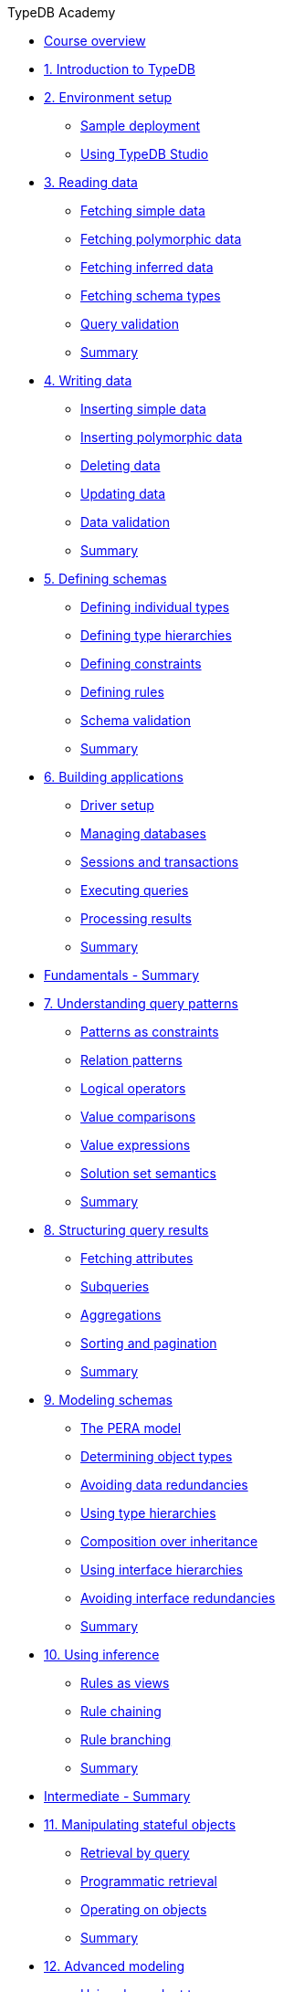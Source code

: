 .TypeDB Academy

* xref:academy::index.adoc[Course overview]

* xref:academy::1-introduction-to-typedb/index.adoc[1. Introduction to TypeDB]

* xref:academy::2-environment-setup/index.adoc[2. Environment setup]
** xref:academy::2-environment-setup/2.1-sample-deployment.adoc[Sample deployment]
** xref:academy::2-environment-setup/2.2-using-typedb-studio.adoc[Using TypeDB Studio]

* xref:academy::3-reading-data/index.adoc[3. Reading data]
** xref:academy::3-reading-data/3.1-fetching-simple-data.adoc[Fetching simple data]
** xref:academy::3-reading-data/3.2-fetching-polymorphic-data.adoc[Fetching polymorphic data]
** xref:academy::3-reading-data/3.3-fetching-inferred-data.adoc[Fetching inferred data]
** xref:academy::3-reading-data/3.4-fetching-schema-types.adoc[Fetching schema types]
** xref:academy::3-reading-data/3.5-query-validation.adoc[Query validation]
** xref:academy::3-reading-data/summary.adoc[Summary]

* xref:academy::4-writing-data/index.adoc[4. Writing data]
** xref:academy::4-writing-data/4.1-inserting-simple-data.adoc[Inserting simple data]
** xref:academy::4-writing-data/4.2-inserting-polymorphic-data.adoc[Inserting polymorphic data]
** xref:academy::4-writing-data/4.3-deleting-data.adoc[Deleting data]
** xref:academy::4-writing-data/4.4-updating-data.adoc[Updating data]
** xref:academy::4-writing-data/4.5-data-validation.adoc[Data validation]
** xref:academy::4-writing-data/summary.adoc[Summary]

* xref:academy::5-defining-schemas/index.adoc[5. Defining schemas]
** xref:academy::5-defining-schemas/5.1-defining-individual-types.adoc[Defining individual types]
** xref:academy::5-defining-schemas/5.2-defining-type-hierarchies.adoc[Defining type hierarchies]
** xref:academy::5-defining-schemas/5.3-defining-constraints.adoc[Defining constraints]
** xref:academy::5-defining-schemas/5.4-defining-rules.adoc[Defining rules]
** xref:academy::5-defining-schemas/5.5-schema-validation.adoc[Schema validation]
** xref:academy::5-defining-schemas/summary.adoc[Summary]

* xref:academy::6-building-applications/index.adoc[6. Building applications]
** xref:academy::6-building-applications/6.1-driver-setup.adoc[Driver setup]
** xref:academy::6-building-applications/6.2-managing-users-and-databases.adoc[Managing databases]
** xref:academy::6-building-applications/6.3-sessions-and-transactions.adoc[Sessions and transactions]
** xref:academy::6-building-applications/6.4-executing-queries.adoc[Executing queries]
** xref:academy::6-building-applications/6.5-processing-results.adoc[Processing results]
** xref:academy::6-building-applications/summary.adoc[Summary]

* xref:academy::summary-fundamentals.adoc[Fundamentals - Summary]

* xref:academy::7-understanding-query-patterns/index.adoc[7. Understanding query patterns]
** xref:academy::7-understanding-query-patterns/7.1-patterns-as-constraints.adoc[Patterns as constraints]
** xref:academy::7-understanding-query-patterns/7.2-relation-patterns.adoc[Relation patterns]
** xref:academy::7-understanding-query-patterns/7.3-logical-operators.adoc[Logical operators]
** xref:academy::7-understanding-query-patterns/7.4-value-comparisons.adoc[Value comparisons]
** xref:academy::7-understanding-query-patterns/7.5-value-expressions.adoc[Value expressions]
** xref:academy::7-understanding-query-patterns/7.6-solution-set-semantics.adoc[Solution set semantics]
** xref:academy::7-understanding-query-patterns/summary.adoc[Summary]

* xref:academy::8-structuring-query-results/index.adoc[8. Structuring query results]
** xref:academy::8-structuring-query-results/8.1-fetching-attributes.adoc[Fetching attributes]
** xref:academy::8-structuring-query-results/8.2-subqueries.adoc[Subqueries]
** xref:academy::8-structuring-query-results/8.3-aggregations.adoc[Aggregations]
** xref:academy::8-structuring-query-results/8.4-sorting-and-pagination.adoc[Sorting and pagination]
** xref:academy::8-structuring-query-results/summary.adoc[Summary]

* xref:academy::9-modeling-schemas/index.adoc[9. Modeling schemas]
** xref:academy::9-modeling-schemas/9.1-the-pera-model.adoc[The PERA model]
** xref:academy::9-modeling-schemas/9.2-determining-object-types.adoc[Determining object types]
** xref:academy::9-modeling-schemas/9.3-avoiding-data-redundancies.adoc[Avoiding data redundancies]
** xref:academy::9-modeling-schemas/9.4-using-type-hierarchies.adoc[Using type hierarchies]
** xref:academy::9-modeling-schemas/9.5-composition-over-inheritance.adoc[Composition over inheritance]
** xref:academy::9-modeling-schemas/9.6-using-interface-hierarchies.adoc[Using interface hierarchies]
** xref:academy::9-modeling-schemas/9.7-avoiding-interface-redundancies.adoc[Avoiding interface redundancies]
** xref:academy::9-modeling-schemas/summary.adoc[Summary]

* xref:academy::10-using-inference/index.adoc[10. Using inference]
** xref:academy::10-using-inference/10.1-rules-as-views.adoc[Rules as views]
** xref:academy::10-using-inference/10.2-rule-chaining.adoc[Rule chaining]
** xref:academy::10-using-inference/10.3-rule-branching.adoc[Rule branching]
** xref:academy::10-using-inference/summary.adoc[Summary]

* xref:academy::summary-intermediate.adoc[Intermediate - Summary]

* xref:academy::11-manipulating-stateful-objects/index.adoc[11. Manipulating stateful objects]
** xref:academy::11-manipulating-stateful-objects/11.1-retrieval-by-query.adoc[Retrieval by query]
** xref:academy::11-manipulating-stateful-objects/11.2-programmatic-retrieval.adoc[Programmatic retrieval]
** xref:academy::11-manipulating-stateful-objects/11.3-operating-on-objects.adoc[Operating on objects]
** xref:academy::11-manipulating-stateful-objects/summary.adoc[Summary]

* xref:academy::12-advanced-modeling/index.adoc[12. Advanced modeling]
** xref:academy::12-advanced-modeling/12.1-using-dependent-types.adoc[Using dependent types]
** xref:academy::12-advanced-modeling/12.2-using-type-theoretic-relations.adoc[Using type-theoretic relations]
** xref:academy::12-advanced-modeling/12.3-reifying-interfaces.adoc[Reifying interfaces]
** xref:academy::12-advanced-modeling/12.4-using-interface-contracts.adoc[Using interface contracts]
** xref:academy::12-advanced-modeling/summary.adoc[Summary]

* xref:academy::summary-advanced.adoc[Advanced - Summary]
